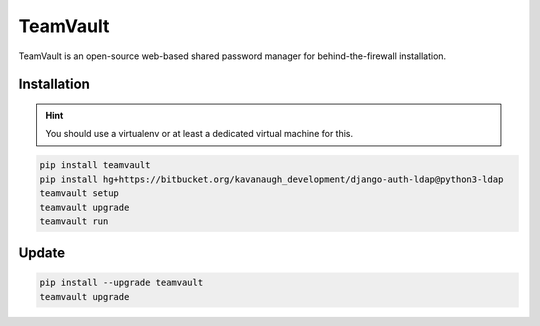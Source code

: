 TeamVault
=========

TeamVault is an open-source web-based shared password manager for behind-the-firewall installation.

Installation
------------

.. hint:: You should use a virtualenv or at least a dedicated virtual machine for this.

.. code-block::

	pip install teamvault
	pip install hg+https://bitbucket.org/kavanaugh_development/django-auth-ldap@python3-ldap
	teamvault setup
	teamvault upgrade
	teamvault run

Update
------

.. code-block::

	pip install --upgrade teamvault
	teamvault upgrade
